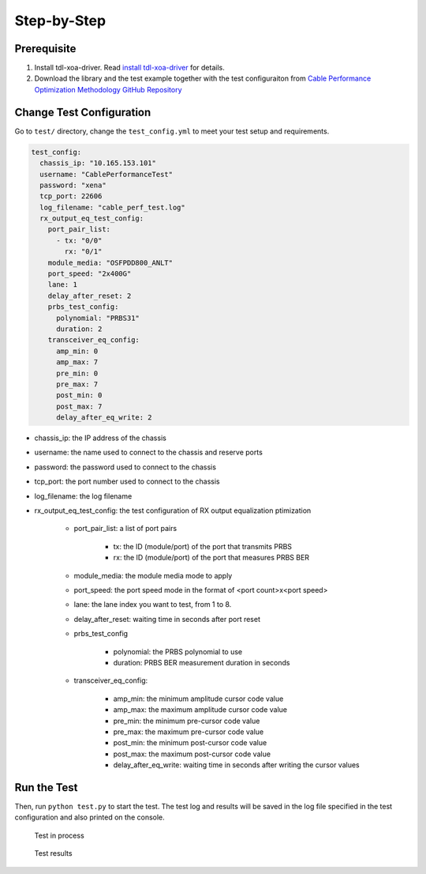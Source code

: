 Step-by-Step
=============================

Prerequisite
-------------

1. Install tdl-xoa-driver. Read `install tdl-xoa-driver <https://docs.xenanetworks.com/projects/tdl-xoa-driver/en/latest/getting_started/index.html>`_ for details.
2. Download the library and the test example together with the test configuraiton from `Cable Performance Optimization Methodology GitHub Repository <https://github.com/xenanetworks/cable-perf-test-suite/>`_


Change Test Configuration
-------------------------

Go to ``test/`` directory, change the ``test_config.yml`` to meet your test setup and requirements.

.. code-block:: yaml

    test_config:
      chassis_ip: "10.165.153.101"
      username: "CablePerformanceTest"
      password: "xena"
      tcp_port: 22606
      log_filename: "cable_perf_test.log"
      rx_output_eq_test_config:
        port_pair_list:
          - tx: "0/0"
            rx: "0/1"
        module_media: "OSFPDD800_ANLT"
        port_speed: "2x400G"
        lane: 1
        delay_after_reset: 2
        prbs_test_config:
          polynomial: "PRBS31"
          duration: 2
        transceiver_eq_config:
          amp_min: 0
          amp_max: 7
          pre_min: 0
          pre_max: 7
          post_min: 0
          post_max: 7
          delay_after_eq_write: 2

* chassis_ip: the IP address of the chassis
* username: the name used to connect to the chassis and reserve ports
* password: the password used to connect to the chassis
* tcp_port: the port number used to connect to the chassis
* log_filename: the log filename
* rx_output_eq_test_config: the test configuration of RX output equalization ptimization

    * port_pair_list: a list of port pairs

        * tx: the ID (module/port) of the port that transmits PRBS
        * rx: the ID (module/port) of the port that measures PRBS BER

    * module_media: the module media mode to apply
    * port_speed: the port speed mode in the format of <port count>x<port speed>
    * lane: the lane index you want to test, from 1 to 8.
    * delay_after_reset: waiting time in seconds after port reset
    * prbs_test_config

        * polynomial: the PRBS polynomial to use
        * duration: PRBS BER measurement duration in seconds

    * transceiver_eq_config:

        * amp_min: the minimum amplitude cursor code value
        * amp_max: the maximum amplitude cursor code value
        * pre_min: the minimum pre-cursor code value
        * pre_max: the maximum pre-cursor code value
        * post_min: the minimum post-cursor code value
        * post_max: the maximum post-cursor code value
        * delay_after_eq_write: waiting time in seconds after writing the cursor values


Run the Test
------------

Then, run ``python test.py`` to start the test. The test log and results will be saved in the log file specified in the test configuration and also printed on the console.

.. figure:: images/test_in_process.png

    Test in process

.. figure:: images/test_result.png

    Test results